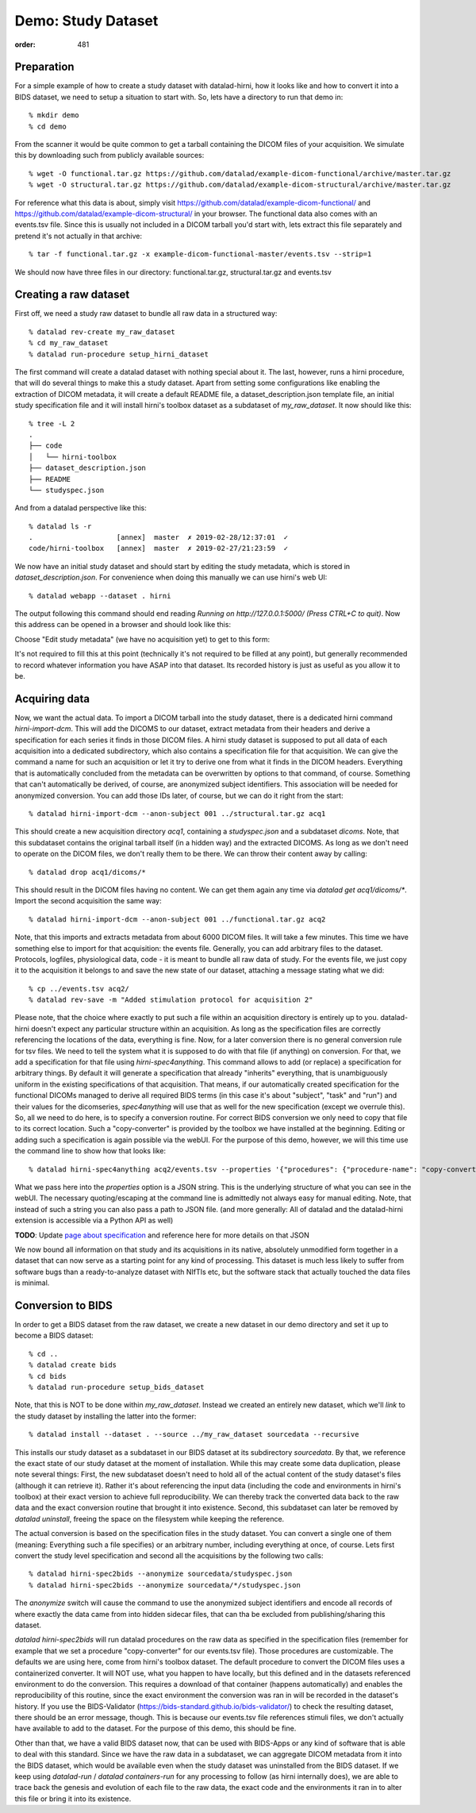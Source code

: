 Demo: Study Dataset
*******************
:order: 481


Preparation
-----------

For a simple example of how to create a study dataset with datalad-hirni,
how it looks like and how to convert it into a BIDS dataset, we need to setup a
situation to start with. So, lets have a directory to run that demo in::

  % mkdir demo
  % cd demo

From the scanner it would be quite common to get a
tarball containing the DICOM files of your acquisition. We simulate this by
downloading such from publicly available sources::

  % wget -O functional.tar.gz https://github.com/datalad/example-dicom-functional/archive/master.tar.gz
  % wget -O structural.tar.gz https://github.com/datalad/example-dicom-structural/archive/master.tar.gz


For reference what this data is about, simply visit https://github.com/datalad/example-dicom-functional/
and https://github.com/datalad/example-dicom-structural/ in your browser.
The functional data also comes with an events.tsv file. Since this is usually not included in a DICOM tarball you'd start with, lets extract this file separately and pretend it's not actually in that archive::

  % tar -f functional.tar.gz -x example-dicom-functional-master/events.tsv --strip=1

We should now have three files in our directory: functional.tar.gz, structural.tar.gz and events.tsv


Creating a raw dataset
----------------------

First off, we need a study raw dataset to bundle all raw data in a structured way::

  % datalad rev-create my_raw_dataset
  % cd my_raw_dataset
  % datalad run-procedure setup_hirni_dataset

The first command will create a datalad dataset with nothing special about it. The last, however, runs a hirni procedure, that will do several things to make this a study dataset.
Apart from setting some configurations like enabling the extraction of DICOM metadata, it will create a default README file, a dataset_description.json template file, an initial study specification file and it will install hirni's toolbox dataset as a subdataset of `my_raw_dataset`.
It now should like this::

  % tree -L 2
  .
  ├── code
  │   └── hirni-toolbox
  ├── dataset_description.json
  ├── README
  └── studyspec.json

And from a datalad perspective like this::

  % datalad ls -r
  .                    [annex]  master  ✗ 2019-02-28/12:37:01  ✓
  code/hirni-toolbox   [annex]  master  ✗ 2019-02-27/21:23:59  ✓

We now have an initial study dataset and should start by editing the study metadata, which is stored in `dataset_description.json`. For convenience when doing this manually we can use hirni's web UI::

  % datalad webapp --dataset . hirni

The output following this command should end reading `Running on http://127.0.0.1:5000/ (Press CTRL+C to quit)`.
Now this address can be opened in a browser and should look like this:

.. image:: /theme/img/webui_index.png

Choose "Edit study metadata" (we have no acquisition yet) to get to this form:

.. image:: /theme/img/webui_edit_study.png

It's not required to fill this at this point (technically it's not required to be filled at any point), but generally recommended to record whatever information you have ASAP into that dataset. Its recorded history is just as useful as you allow it to be.


Acquiring data
--------------

Now, we want the actual data. To import a DICOM tarball into the study dataset, there is a dedicated hirni command `hirni-import-dcm`.
This will add the DICOMS to our dataset, extract metadata from their headers and derive a specification for each series it finds in those DICOM files.
A hirni study dataset is supposed to put all data of each acquisition into a dedicated subdirectory, which also contains a specification file for that acquisition.
We can give the command a name for such an acquisition or let it try to derive one from what it finds in the DICOM headers. Everything that is automatically concluded from the metadata can be overwritten by options to that command, of course.
Something that can't automatically be derived, of course, are anonymized subject identifiers. This association will be needed for anonymized conversion. You can add those IDs later, of course, but we can do it right from the start::

  % datalad hirni-import-dcm --anon-subject 001 ../structural.tar.gz acq1

This should create a new acquisition directory `acq1`, containing a `studyspec.json` and a subdataset `dicoms`.
Note, that this subdataset contains the original tarball itself (in a hidden way) and the extracted DICOMS. As long as we don't need to operate on the DICOM files, we don't really them to be there. We can throw their content away by calling::

  % datalad drop acq1/dicoms/*

This should result in the DICOM files having no content. We can get them again any time via `datalad get acq1/dicoms/*`.
Import the second acquisition the same way::

  % datalad hirni-import-dcm --anon-subject 001 ../functional.tar.gz acq2

Note, that this imports and extracts metadata from about 6000 DICOM files. It will take a few minutes.
This time we have something else to import for that acquisition: the events file. Generally, you can add arbitrary files to the dataset. Protocols, logfiles, physiological data, code - it is meant to bundle all raw data of study.
For the events file, we just copy it to the acquisition it belongs to and save the new state of our dataset, attaching a message stating what we did::

  % cp ../events.tsv acq2/
  % datalad rev-save -m "Added stimulation protocol for acquisition 2"

Please note, that the choice where exactly to put such a file within an acquisition directory is entirely up to you. datalad-hirni doesn't expect any particular structure within an acquisition. As long as the specification files are correctly referencing the locations of the data, everything is fine.
Now, for a later conversion there is no general conversion rule for tsv files. We need to tell the system what it is supposed to do with that file (if anything) on conversion. For that, we add a specification for that file using `hirni-spec4anything`.
This command allows to add (or replace) a specification for arbitrary things. By default it will generate a specification that already "inherits" everything, that is unambiguously uniform in the existing specifications of that acquisition.
That means, if our automatically created specification for the functional DICOMs managed to derive all required BIDS terms (in this case it's about "subject", "task" and "run") and their values for the dicomseries, `spec4anything` will use that as well for the new specification (except we overrule this).
So, all we need to do here, is to specify a conversion routine. For correct BIDS conversion we only need to copy that file to its correct location. Such a "copy-converter" is provided by the toolbox we have installed at the beginning.
Editing or adding such a specification is again possible via the webUI. For the purpose of this demo, however, we will this time use the command line to show how that looks like::

  % datalad hirni-spec4anything acq2/events.tsv --properties '{"procedures": {"procedure-name": "copy-converter", "procedure-call": "bash {script} {{location}} {ds}/sub-{{bids-subject}}/func/sub-{{bids-subject}}_task-{{bids-task}}_run-{{bids-run}}_events.tsv"}, "type": "events_file"}'

What we pass here into the `properties` option is a JSON string. This is the underlying structure of what you can see in the webUI. The necessary quoting/escaping at the command line is admittedly not always easy for manual editing.
Note, that instead of such a string you can also pass a path to JSON file. (and more generally: All of datalad and the datalad-hirni extension is accessible via a Python API as well)


.. class:: todo

    **TODO**: Update `page about specification <{filename}study_specification.rst>`_ and reference here for more details on that JSON

We now bound all information on that study and its acquisitions in its native, absolutely unmodified form together in a dataset that can now serve as a starting point for any kind of processing.
This dataset is much less likely to suffer from software bugs than a ready-to-analyze dataset with NIfTIs etc, but the software stack that actually touched the data files is minimal.


Conversion to BIDS
------------------

In order to get a BIDS dataset from the raw dataset, we create a new dataset in our demo directory and
set it up to become a BIDS dataset::

  % cd ..
  % datalad create bids
  % cd bids
  % datalad run-procedure setup_bids_dataset

Note, that this is NOT to be done within `my_raw_dataset`. Instead we created an entirely new dataset, which we'll *link* to the study dataset by installing the latter into the former::

  % datalad install --dataset . --source ../my_raw_dataset sourcedata --recursive

This installs our study dataset as a subdataset in our BIDS dataset at its subdirectory `sourcedata`. By that, we reference the exact state of our study dataset at the moment of installation.
While this may create some data duplication, please note several things: First, the new subdataset doesn't need to hold all of the actual content of the study dataset's files (although it can retrieve it). Rather it's about referencing the input data (including the code and environments in hirni's toolbox) at their exact version to achieve full reproducibility. We can thereby track the converted data back to the raw data and the exact conversion routine that brought it into existence.
Second, this subdataset can later be removed by `datalad uninstall`, freeing the space on the filesystem while keeping the reference.

The actual conversion is based on the specification files in the study dataset. You can convert a single one of them (meaning: Everything such a file specifies) or an arbitrary number, including everything at once, of course.
Lets first convert the study level specification and second all the acquisitions by the following two calls::

  % datalad hirni-spec2bids --anonymize sourcedata/studyspec.json
  % datalad hirni-spec2bids --anonymize sourcedata/*/studyspec.json

The `anonymize` switch will cause the command to use the anonymized subject identifiers and encode all records of where exactly the data came from into hidden sidecar files, that can tha be excluded from publishing/sharing this dataset.

`datalad hirni-spec2bids` will run datalad procedures on the raw data as specified in the specification files (remember for example that we set a procedure "copy-converter" for our events.tsv file). Those procedures are customizable. The defaults we are using here, come from hirni's toolbox dataset. The default procedure to convert the DICOM files uses a containerized converter. It will NOT use, what you happen to have locally, but this defined and in the datasets referenced environment to do the conversion.
This requires a download of that container (happens automatically) and enables the reproducibility of this routine, since the exact environment the conversion was ran in will be recorded in the dataset's history.
If you use the BIDS-Validator (https://bids-standard.github.io/bids-validator/) to check the resulting dataset, there should be an error message, though. This is because our events.tsv file references stimuli files, we don't actually have available to add to the dataset.
For the purpose of this demo, this should be fine.

Other than that, we have a valid BIDS dataset now, that can be used with BIDS-Apps or any kind of software that is able to deal with this standard. Since we have the raw data in a subdataset, we can aggregate DICOM metadata from it into the BIDS dataset, which would be available even when the study dataset was uninstalled from the BIDS dataset. If we keep using `datalad-run` / `datalad containers-run` for any processing to follow (as hirni internally does), we are able to trace back the genesis and evolution of each file to the raw data, the exact code and the environments it ran in to alter this file or bring it into its existence.